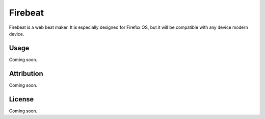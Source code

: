 Firebeat
=====
Firebeat is a web beat maker. It is especially designed for Firefox OS, 
but it will be compatible with any device modern device.

Usage
-------
Coming soon.

Attribution
-------
Coming soon.

License
-------
Coming soon.
